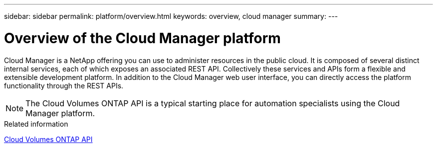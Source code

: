 ---
sidebar: sidebar
permalink: platform/overview.html
keywords: overview, cloud manager
summary:
---

= Overview of the Cloud Manager platform
:hardbreaks:
:nofooter:
:icons: font
:linkattrs:
:imagesdir: ./media/

[.lead]
Cloud Manager is a NetApp offering you can use to administer resources in the public cloud. It is composed of several distinct internal services, each of which exposes an associated REST API. Collectively these services and APIs form a flexible and extensible development platform. In addition to the Cloud Manager web user interface, you can directly access the platform functionality through the REST APIs.

[NOTE]
The Cloud Volumes ONTAP API is a typical starting place for automation specialists using the Cloud Manager platform.

.Related information

link:../cm/overview.html[Cloud Volumes ONTAP API]

